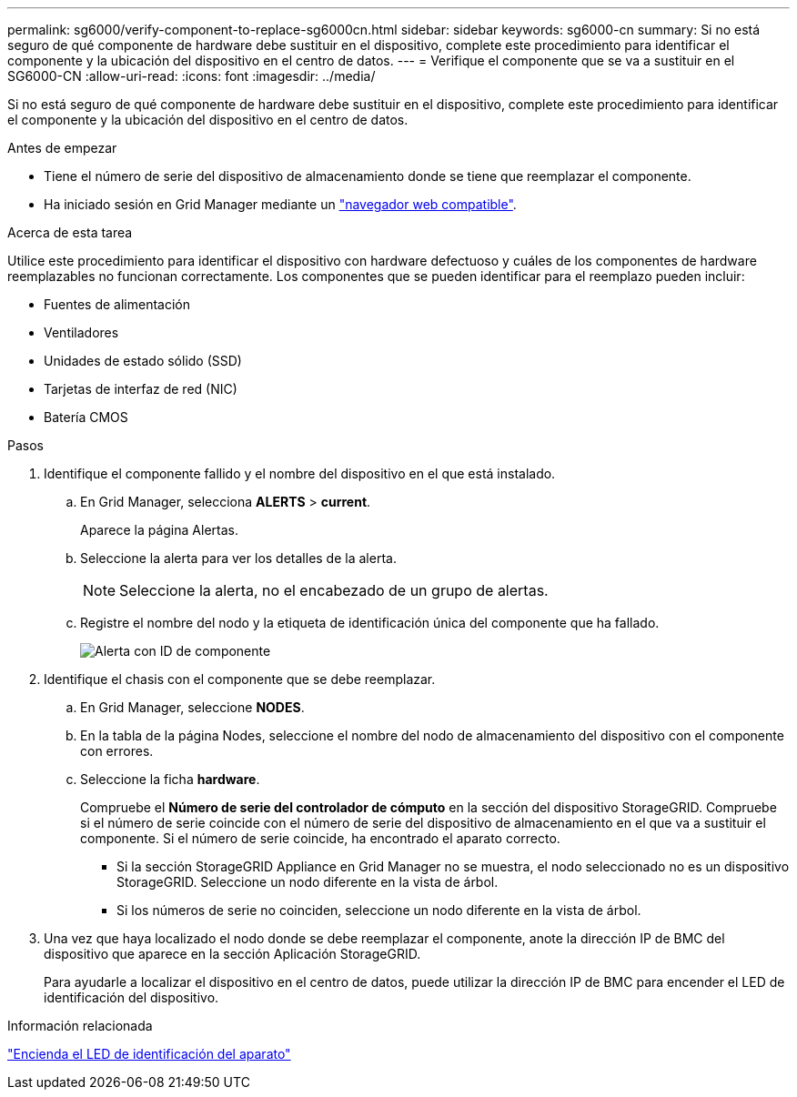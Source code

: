 ---
permalink: sg6000/verify-component-to-replace-sg6000cn.html 
sidebar: sidebar 
keywords: sg6000-cn 
summary: Si no está seguro de qué componente de hardware debe sustituir en el dispositivo, complete este procedimiento para identificar el componente y la ubicación del dispositivo en el centro de datos. 
---
= Verifique el componente que se va a sustituir en el SG6000-CN
:allow-uri-read: 
:icons: font
:imagesdir: ../media/


[role="lead"]
Si no está seguro de qué componente de hardware debe sustituir en el dispositivo, complete este procedimiento para identificar el componente y la ubicación del dispositivo en el centro de datos.

.Antes de empezar
* Tiene el número de serie del dispositivo de almacenamiento donde se tiene que reemplazar el componente.
* Ha iniciado sesión en Grid Manager mediante un https://docs.netapp.com/us-en/storagegrid-118/admin/web-browser-requirements.html["navegador web compatible"^].


.Acerca de esta tarea
Utilice este procedimiento para identificar el dispositivo con hardware defectuoso y cuáles de los componentes de hardware reemplazables no funcionan correctamente. Los componentes que se pueden identificar para el reemplazo pueden incluir:

* Fuentes de alimentación
* Ventiladores
* Unidades de estado sólido (SSD)
* Tarjetas de interfaz de red (NIC)
* Batería CMOS


.Pasos
. Identifique el componente fallido y el nombre del dispositivo en el que está instalado.
+
.. En Grid Manager, selecciona *ALERTS* > *current*.
+
Aparece la página Alertas.

.. Seleccione la alerta para ver los detalles de la alerta.
+

NOTE: Seleccione la alerta, no el encabezado de un grupo de alertas.

.. Registre el nombre del nodo y la etiqueta de identificación única del componente que ha fallado.
+
image::../media/nic-alert-sgf6112.jpg[Alerta con ID de componente]



. Identifique el chasis con el componente que se debe reemplazar.
+
.. En Grid Manager, seleccione *NODES*.
.. En la tabla de la página Nodes, seleccione el nombre del nodo de almacenamiento del dispositivo con el componente con errores.
.. Seleccione la ficha *hardware*.
+
Compruebe el *Número de serie del controlador de cómputo* en la sección del dispositivo StorageGRID. Compruebe si el número de serie coincide con el número de serie del dispositivo de almacenamiento en el que va a sustituir el componente. Si el número de serie coincide, ha encontrado el aparato correcto.

+
*** Si la sección StorageGRID Appliance en Grid Manager no se muestra, el nodo seleccionado no es un dispositivo StorageGRID. Seleccione un nodo diferente en la vista de árbol.
*** Si los números de serie no coinciden, seleccione un nodo diferente en la vista de árbol.




. Una vez que haya localizado el nodo donde se debe reemplazar el componente, anote la dirección IP de BMC del dispositivo que aparece en la sección Aplicación StorageGRID.
+
Para ayudarle a localizar el dispositivo en el centro de datos, puede utilizar la dirección IP de BMC para encender el LED de identificación del dispositivo.



.Información relacionada
link:turning-controller-identify-led-on-and-off.html["Encienda el LED de identificación del aparato"]
